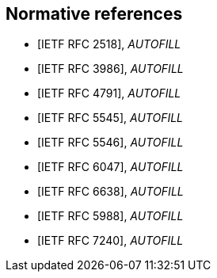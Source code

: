
[bibliography]
== Normative references

// These references are unused...
////
* [[[I-D.daboo-icalendar-extensions,IETF I-D.daboo-icalendar-extensions]]], _AUTOFILL_
// Daboo, C., "New Properties for iCalendar", draft-daboo-icalendar-extensions-09 (work in progress), July 2014.

* [[[RFC2119,IETF RFC 2119]]], _AUTOFILL_
// Bradner, S., "Key words for use in RFCs to Indicate Requirement Levels", BCP 14, RFC 2119, DOI 10.17487/RFC2119, March 1997, <http://www.rfc-editor.org/info/rfc2119>.

* [[[RFC2434,IETF RFC 2434]]], _AUTOFILL_
// Narten, T. and H. Alvestrand, "Guidelines for Writing an IANA Considerations Section in RFCs", RFC 2434, DOI 10.17487/RFC2434, October 1998, <http://www.rfc-editor.org/info/rfc2434>.

* [[[RFC3688,IETF RFC 3688]]], _AUTOFILL_
// Mealling, M., "The IETF XML Registry", BCP 81, RFC 3688, DOI 10.17487/RFC3688, January 2004, <http://www.rfc-editor.org/info/rfc3688>.

* [[[RFC4589,IETF RFC 4589]]], _AUTOFILL_
// Schulzrinne, H. and H. Tschofenig, "Location Types Registry", RFC 4589, DOI 10.17487/RFC4589, July 2006, <http://www.rfc-editor.org/info/rfc4589>.

* [[[W3C.REC-xml-20060816,W3C REC-xml-20060816]]], Bray, T., Paoli, J., Sperberg-McQueen, M., Maler, E., and F. Yergeau, "Extensible Markup Language (XML) 1.0 (Fourth Edition)", World Wide Web Consortium Recommendation REC-xml-20060816, August 2006, <http://www.w3.org/TR/2006/REC-xml-20060816>.

////

* [[[RFC2518,IETF RFC 2518]]], _AUTOFILL_
// Goland, Y., Whitehead, E., Faizi, A., Carter, S., and D. Jensen, "HTTP Extensions for Distributed Authoring -- WEBDAV", RFC 2518, DOI 10.17487/RFC2518, February 1999, <http://www.rfc-editor.org/info/rfc2518>.

* [[[RFC3986,IETF RFC 3986]]], _AUTOFILL_
// Berners-Lee, T., Fielding, R., and L. Masinter, "Uniform Resource Identifier (URI): Generic Syntax", STD 66, RFC 3986, DOI 10.17487/RFC3986, January 2005, <http://www.rfc-editor.org/info/rfc3986>.

* [[[RFC4791,IETF RFC 4791]]], _AUTOFILL_
// Daboo, C., Desruisseaux, B., and L. Dusseault, "Calendaring Extensions to WebDAV (CalDAV)", RFC 4791, DOI 10.17487/RFC4791, March 2007, <http://www.rfc-editor.org/info/rfc4791>.

* [[[RFC5545,IETF RFC 5545]]], _AUTOFILL_
// Desruisseaux, B., Ed., "Internet Calendaring and Scheduling Core Object Specification (iCalendar)", RFC 5545, DOI 10.17487/RFC5545, September 2009, <http://www.rfc-editor.org/info/rfc5545>.

* [[[RFC5546,IETF RFC 5546]]], _AUTOFILL_
// Daboo, C., Ed., "iCalendar Transport-Independent Interoperability Protocol (iTIP)", RFC 5546, DOI 10.17487/RFC5546, December 2009, <http://www.rfc-editor.org/info/rfc5546>.

* [[[RFC6047,IETF RFC 6047]]], _AUTOFILL_
// Melnikov, A., Ed., "iCalendar Message-Based Interoperability Protocol (iMIP)", RFC 6047, DOI 10.17487/RFC6047, December 2010, <http://www.rfc-editor.org/info/rfc6047>.

* [[[RFC6638,IETF RFC 6638]]], _AUTOFILL_
//Daboo, C. and B. Desruisseaux, "Scheduling Extensions to CalDAV", RFC 6638, DOI 10.17487/RFC6638, June 2012, <http://www.rfc-editor.org/info/rfc6638>.

* [[[RFC5988,IETF RFC 5988]]], _AUTOFILL_
//M. Nottingham. _Web Linking_. 2010. https://www.rfc-editor.org/info/rfc5988

* [[[RFC7240,IETF RFC 7240]]], _AUTOFILL_
